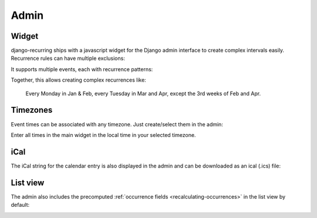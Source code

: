 =====
Admin
=====

Widget
------

django-recurring ships with a javascript widget for the Django admin interface to create complex intervals easily. Recurrence rules can have multiple exclusions:

.. image:: images/widget-advanced.png
   :alt: Widget advanced image
   :align: center

It supports multiple events, each with recurrence patterns:

.. image:: images/widget-simple.png
   :alt: Widget simple image
   :align: center

Together, this allows creating complex recurrences like:

    Every Monday in Jan & Feb, every Tuesday in Mar and Apr, except the 3rd weeks of Feb and Apr.

Timezones
---------
Event times can be associated with any timezone. Just create/select them in the admin:

.. image:: images/admin-timezones.png
   :alt: Timezones image
   :align: center

Enter all times in the main widget in the local time in your selected timezone.

iCal
------
The iCal string for the calendar entry is also displayed in the admin and can be downloaded as an ical (.ics) file:

.. image:: images/widget-ical.png
   :alt: Widget ical image
   :align: center

List view
---------
The admin also includes the precomputed :ref:`occurrence fields <recalculating-occurrences>` in the list view by default:

.. image:: images/admin-list-view.png
   :alt: Admin list view image
   :align: center

